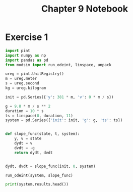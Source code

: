 #+title: Chapter 9 Notebook

* Exercise 1
#+BEGIN_SRC python :results output
  import pint
  import numpy as np
  import pandas as pd
  from modsim import run_odeint, linspace, unpack

  ureg = pint.UnitRegistry()
  m = ureg.meter
  s = ureg.second
  kg = ureg.kilogram

  init = pd.Series({'y': 381 * m, 'v': 0 * m / s})

  g = 9.8 * m / s ** 2
  duration = 10 * s
  ts = linspace(0, duration, 11)
  system = pd.Series({'init': init, 'g': g, 'ts': ts})


  def slope_func(state, t, system):
      y, v = state
      dydt = v
      dvdt = -g
      return dydt, dvdt


  dydt, dvdt = slope_func(init, 0, system)

  run_odeint(system, slope_func)

  print(system.results.head())
#+END_SRC

#+RESULTS:
